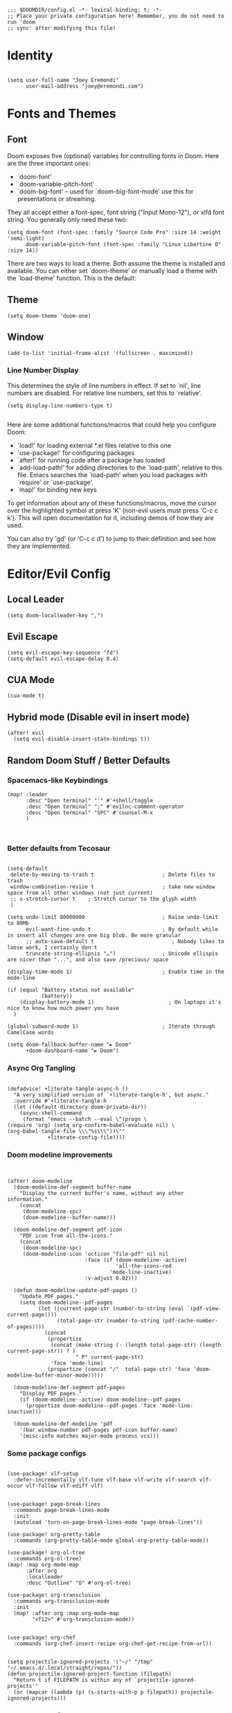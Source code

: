 #+begin_src elisp
;;; $DOOMDIR/config.el -*- lexical-binding: t; -*-
;; Place your private configuration here! Remember, you do not need to run 'doom
;; sync' after modifying this file!
#+end_src

* Identity
#+begin_src elisp

(setq user-full-name "Joey Eremondi"
      user-mail-address "joey@eremondi.com")
#+end_src

* Fonts and Themes

** Font
Doom exposes five (optional) variables for controlling fonts in Doom. Here
are the three important ones:

 + `doom-font'
 + `doom-variable-pitch-font'
 + `doom-big-font' -- used for `doom-big-font-mode' use this for   presentations or streaming.

 They all accept either a font-spec, font string ("Input Mono-12"), or xlfd
 font string. You generally only need these two:

#+begin_src elisp
 (setq doom-font (font-spec :family "Source Code Pro" :size 14 :weight 'semi-light)
       doom-variable-pitch-font (font-spec :family "Linux Libertine O" :size 14))
#+end_src

There are two ways to load a theme. Both assume the theme is installed and
available. You can either set `doom-theme' or manually load a theme with the
`load-theme' function. This is the default:

** Theme

#+begin_src elisp
(setq doom-theme 'doom-one)
#+end_src

** Window
#+begin_src elisp
  (add-to-list 'initial-frame-alist '(fullscreen . maximized))
#+end_src

*** Line Number Display

  This determines the style of line numbers in effect. If set to `nil', line
  numbers are disabled. For relative line numbers, set this to `relative'.
#+begin_src elisp
(setq display-line-numbers-type t)

#+end_src

 Here are some additional functions/macros that could help you configure Doom:

 - `load!' for loading external *.el files relative to this one
 - `use-package!' for configuring packages
 - `after!' for running code after a package has loaded
 - `add-load-path!' for adding directories to the `load-path', relative to
   this file. Emacs searches the `load-path' when you load packages with
   `require' or `use-package'.
 - `map!' for binding new keys

 To get information about any of these functions/macros, move the cursor over
 the highlighted symbol at press 'K' (non-evil users must press 'C-c c k').
 This will open documentation for it, including demos of how they are used.

 You can also try 'gd' (or 'C-c c d') to jump to their definition and see how
 they are implemented.


* Editor/Evil Config

** Local Leader
#+begin_src elisp
(setq doom-localleader-key ",")
#+end_src
** Evil Escape

#+begin_src elisp
(setq evil-escape-key-sequence "fd")
(setq-default evil-escape-delay 0.4)
#+end_src

** CUA Mode
#+begin_src elisp
(cua-mode t)
#+end_src
** Hybrid mode (Disable evil in insert mode)
#+begin_src elisp
(after! evil
  (setq evil-disable-insert-state-bindings t))
#+end_src

** Random Doom Stuff / Better Defaults
*** Spacemacs-like Keybindings
#+begin_src elisp
(map! :leader
      :desc "Open terminal" "'" #'+shell/toggle
      :desc "Open terminal" ";" #'evilnc-comment-operator
      :desc "Open terminal" "SPC" #'counsel-M-x
      )


#+end_src
*** Better defaults from Tecosaur
#+begin_src elisp

(setq-default
 delete-by-moving-to-trash t                      ; Delete files to trash
 window-combination-resize t                      ; take new window space from all other windows (not just current)
 ;; x-stretch-cursor t    ; Stretch cursor to the glyph width
 )

(setq undo-limit 80000000                         ; Raise undo-limit to 80Mb
      evil-want-fine-undo t                       ; By default while in insert all changes are one big blob. Be more granular
      ;; auto-save-default t                         ; Nobody likes to loose work, I certainly don't
      truncate-string-ellipsis "…")               ; Unicode ellispis are nicer than "...", and also save /precious/ space

(display-time-mode 1)                             ; Enable time in the mode-line

(if (equal "Battery status not available"
           (battery))
    (display-battery-mode 1)                        ; On laptops it's nice to know how much power you have
  )

(global-subword-mode 1)                           ; Iterate through CamelCase words

(setq doom-fallback-buffer-name "► Doom"
      +doom-dashboard-name "► Doom")
#+end_src
*** Async Org Tangling
#+begin_src elisp

(defadvice! +literate-tangle-async-h ()
  "A very simplified version of `+literate-tangle-h', but async."
  :override #'+literate-tangle-h
  (let ((default-directory doom-private-dir))
    (async-shell-command
     (format "emacs --batch --eval \"(progn \
(require 'org) (setq org-confirm-babel-evaluate nil) \
(org-babel-tangle-file \\\"%s\\\"))\""
             +literate-config-file))))
#+end_src
*** Doom modeline improvements
#+begin_src elisp


(after! doom-modeline
  (doom-modeline-def-segment buffer-name
    "Display the current buffer's name, without any other information."
    (concat
     (doom-modeline-spc)
     (doom-modeline--buffer-name)))

  (doom-modeline-def-segment pdf-icon
    "PDF icon from all-the-icons."
    (concat
     (doom-modeline-spc)
     (doom-modeline-icon 'octicon "file-pdf" nil nil
                         :face (if (doom-modeline--active)
                                   'all-the-icons-red
                                 'mode-line-inactive)
                         :v-adjust 0.02)))

  (defun doom-modeline-update-pdf-pages ()
    "Update PDF pages."
    (setq doom-modeline--pdf-pages
          (let ((current-page-str (number-to-string (eval `(pdf-view-current-page))))
                (total-page-str (number-to-string (pdf-cache-number-of-pages))))
            (concat
             (propertize
              (concat (make-string (- (length total-page-str) (length current-page-str)) ? )
                      " P" current-page-str)
              'face 'mode-line)
             (propertize (concat "/"  total-page-str) 'face 'doom-modeline-buffer-minor-mode)))))

  (doom-modeline-def-segment pdf-pages
    "Display PDF pages."
    (if (doom-modeline--active) doom-modeline--pdf-pages
      (propertize doom-modeline--pdf-pages 'face 'mode-line-inactive)))

  (doom-modeline-def-modeline 'pdf
    '(bar window-number pdf-pages pdf-icon buffer-name)
    '(misc-info matches major-mode process vcs)))
#+end_src
*** Some package configs

#+begin_src elisp

(use-package! vlf-setup
  :defer-incrementally vlf-tune vlf-base vlf-write vlf-search vlf-occur vlf-follow vlf-ediff vlf)


(use-package! page-break-lines
  :commands page-break-lines-mode
  :init
  (autoload 'turn-on-page-break-lines-mode "page-break-lines"))

(use-package! org-pretty-table
  :commands (org-pretty-table-mode global-org-pretty-table-mode))

(use-package! org-ol-tree
  :commands org-ol-tree)
(map! :map org-mode-map
      :after org
      :localleader
      :desc "Outline" "O" #'org-ol-tree)

(use-package! org-transclusion
  :commands org-transclusion-mode
  :init
  (map! :after org :map org-mode-map
        "<f12>" #'org-transclusion-mode))


(use-package! org-chef
  :commands (org-chef-insert-recipe org-chef-get-recipe-from-url))


(setq projectile-ignored-projects '("~/" "/tmp" "~/.emacs.d/.local/straight/repos/"))
(defun projectile-ignored-project-function (filepath)
  "Return t if FILEPATH is within any of `projectile-ignored-projects'"
  (or (mapcar (lambda (p) (s-starts-with-p p filepath)) projectile-ignored-projects)))
#+end_src

*** Treemacs Config
Allow ignoring of certain files
#+begin_src elisp
(after! treemacs
  (defvar treemacs-file-ignore-extensions '()
    "File extension which `treemacs-ignore-filter' will ensure are ignored")
  (defvar treemacs-file-ignore-globs '()
    "Globs which will are transformed to `treemacs-file-ignore-regexps' which `treemacs-ignore-filter' will ensure are ignored")
  (defvar treemacs-file-ignore-regexps '()
    "RegExps to be tested to ignore files, generated from `treeemacs-file-ignore-globs'")
  (defun treemacs-file-ignore-generate-regexps ()
    "Generate `treemacs-file-ignore-regexps' from `treemacs-file-ignore-globs'"
    (setq treemacs-file-ignore-regexps (mapcar 'dired-glob-regexp treemacs-file-ignore-globs)))
  (if (equal treemacs-file-ignore-globs '()) nil (treemacs-file-ignore-generate-regexps))
  (defun treemacs-ignore-filter (file full-path)
    "Ignore files specified by `treemacs-file-ignore-extensions', and `treemacs-file-ignore-regexps'"
    (or (member (file-name-extension file) treemacs-file-ignore-extensions)
        (let ((ignore-file nil))
          (dolist (regexp treemacs-file-ignore-regexps ignore-file)
            (setq ignore-file (or ignore-file (if (string-match-p regexp full-path) t nil)))))))
  (add-to-list 'treemacs-ignored-file-predicates #'treemacs-ignore-filter))

#+end_src
The files to ignore:

#+begin_src elisp

        (setq treemacs-file-ignore-extensions
              '(;; LaTeX
                "aux"
                "ptc"
                "fdb_latexmk"
                "fls"
                "synctex.gz"
                "toc"
                ;; LaTeX - glossary
                "glg"
                "glo"
                "gls"
                "glsdefs"
                "ist"
                "acn"
                "acr"
                "alg"
                ;; LaTeX - pgfplots
                "mw"
                ;; LaTeX - pdfx
                "pdfa.xmpi"
                ;; agdai
                "agdai"
                ))
        (setq treemacs-file-ignore-globs
              '(;; LaTeX
                "*/_minted-*"
                ;; AucTeX
                "*/.auctex-auto"
                "*/_region_.log"
                "*/_region_.tex"))
#+end_src

*** Which-key

#+begin_src elisp

(setq which-key-allow-multiple-replacements t)
(after! which-key
  (pushnew!
   which-key-replacement-alist
   '(("" . "\\`+?evil[-:]?\\(?:a-\\)?\\(.*\\)") . (nil . "◂\\1"))
   '(("\\`g s" . "\\`evilem--?motion-\\(.*\\)") . (nil . "◃\\1"))
   ))
#+end_src

** Abbrevs

*** TODO https://www.gnu.org/software/emacs/manual/html_node/elisp/Abbrevs.html

* Org Config

** Ord Directory
If you use `org' and don't want your org files in the default location below,
change `org-directory'. It must be set before org loads!
#+begin_src elisp
(setq org-directory "~/org/")
#+end_src


** Org Agenda Files

#+begin_src elisp
(setq org-agenda-files (list
                          "~/org/Tasks.org"
                          "~/org/Agenda.org"))

#+end_src
** Org-Capture
*** Templates
#+begin_src elisp
  (setq org-capture-templates
        '(("a" "Appointment" entry (file  "~/org/Agenda.org")
           "* %?\n\n%^T\n\n:PROPERTIES:\n\n:END:\n\n")
          ("l" "Link" entry (file+headline "~/org/Links.org" "Websites to Read")
           "* %? %^L %^g \n%T" :prepend t)
          ("p" "Paper" entry (file+headline "~/org/Papers.org" "Papers to Read")
           "* %? %^L %^g \n%T" :prepend t)
          ("v" "Talks" entry (file+headline "~/org/Talks.org" "Talks to Watch")
           "* %? %^L %^g \n%T" :prepend t)
          ("t" "To Do Item" entry (file+headline "~/org/Tasks.org" "TODOs")
           "* TODO %?\n%u" :prepend t)
          ("n" "Note" entry (file+headline "~/org/Notes.org" "Note space")
           "* %?\n%u" :prepend t)))
#+end_src

** General config (i.e. from Tecosaur)
*** Defaults
#+begin_src elisp
(setq org-directory "~/.org"                      ; let's put files here
      org-use-property-inheritance t              ; it's convenient to have properties inherited
      org-log-done 'time                          ; having the time a item is done sounds convenient
      org-list-allow-alphabetical t               ; have a. A. a) A) list bullets
      org-export-in-background t                  ; run export processes in external emacs process
      org-catch-invisible-edits 'smart            ; try not to accidently do weird stuff in invisible regions
      org-export-with-sub-superscripts '{})       ; don't treat lone _ / ^ as sub/superscripts, require _{} / ^{}

#+end_src
*** Comments in Headers
#+begin_src elisp

;; Comments in header
(setq org-babel-default-header-args
      '((:session . "none")
        (:results . "replace")
        (:exports . "code")
        (:cache . "no")
        (:noweb . "no")
        (:hlines . "no")
        (:tangle . "no")
        (:comments . "link")))

#+end_src

*** Different bullets by indent level
#+begin_src elisp

(setq org-list-demote-modify-bullet '(("+" . "-") ("-" . "+") ("*" . "+") ("1." . "a.")))

#+end_src

*** Spell-checking for org-mode

#+begin_src elisp

        (add-hook 'org-mode-hook 'turn-on-flyspell)
#+end_src


*** Org-ref

#+begin_src elisp
(use-package! org-ref
  :after org
  :config
  (setq org-ref-completion-library 'org-ref-ivy-cite)
  (defadvice! org-ref-open-bibtex-pdf-a ()
    :override #'org-ref-open-bibtex-pdf
    (save-excursion
      (bibtex-beginning-of-entry)
      (let* ((bibtex-expand-strings t)
             (entry (bibtex-parse-entry t))
             (key (reftex-get-bib-field "=key=" entry))
             (pdf (or
                   (car (-filter (lambda (f) (string-match-p "\\.pdf$" f))
                                 (split-string (reftex-get-bib-field "file" entry) ";")))
                   (funcall org-ref-get-pdf-filename-function key))))
        (if (file-exists-p pdf)
            (org-open-file pdf)
          (ding)))))
  (defadvice! org-ref-open-pdf-at-point-a ()
    "Open the pdf for bibtex key under point if it exists."
    :override #'org-ref-open-pdf-at-point
    (interactive)
    (let* ((results (org-ref-get-bibtex-key-and-file))
           (key (car results))
           (pdf-file (funcall org-ref-get-pdf-filename-function key)))
      (with-current-buffer (find-file-noselect (cdr results))
        (save-excursion
          (bibtex-search-entry (car results))
          (org-ref-open-bibtex-pdf))))))
#+end_src

***  LSP in src-blocks

#+begin_src elisp

(cl-defmacro lsp-org-babel-enable (lang)
  "Support LANG in org source code block."
  (setq centaur-lsp 'lsp-mode)
  (cl-check-type lang stringp)
  (let* ((edit-pre (intern (format "org-babel-edit-prep:%s" lang)))
         (intern-pre (intern (format "lsp--%s" (symbol-name edit-pre)))))
    `(progn
       (defun ,intern-pre (info)
         (let ((file-name (->> info caddr (alist-get :file))))
           (unless file-name
             (setq file-name (make-temp-file "babel-lsp-")))
           (setq buffer-file-name file-name)
           (lsp-deferred)))
       (put ',intern-pre 'function-documentation
            (format "Enable lsp-mode in the buffer of org source block (%s)."
                    (upcase ,lang)))
       (if (fboundp ',edit-pre)
           (advice-add ',edit-pre :after ',intern-pre)
         (progn
           (defun ,edit-pre (info)
             (,intern-pre info))
           (put ',edit-pre 'function-documentation
                (format "Prepare local buffer environment for org source block (%s)."
                        (upcase ,lang))))))))
(defvar org-babel-lang-list
  '("go" "python" "ipython" "bash" "sh"))
(dolist (lang org-babel-lang-list)
  (eval `(lsp-org-babel-enable ,lang)))
#+end_src

** Appearance

*** Mixed pitch mode
#+begin_src elisp
(add-hook! 'org-mode-hook #'+org-pretty-mode #'mixed-pitch-mode)
#+end_src

* Mode/Language Specific Configs
** LaTeX
#+begin_src  elisp
(after! latex
#+end_src
*** Auto-update preview
**** TODO check this?
    #+begin_src elisp
  (add-hook 'doc-view-mode-hook 'auto-revert-mode)
    #+end_src

*** PDf Viewer and Synctex
#+begin_src  elisp
  (setq TeX-source-correlate-mode t)
  (setq TeX-source-correlate-start-server t)
  (setq TeX-source-correlate-method 'synctex)
  (setq TeX-view-program-list '(("PDF Tools" TeX-pdf-tools-sync-view)))
  (setq TeX-view-program-selection '((output-pdf "PDF Tools")))
  (add-hook 'TeX-after-compilation-finished-functions
            #'TeX-revert-document-buffer)



#+end_src
*** main.tex is my main file
#+begin_src elisp

  (setq-default TeX-master "main") ; All master files called "main".
#+end_src
*** Magic LaTeX buffer for pretty-printing and live preview
#+begin_src elisp
  ;; (use-package magic-latex-buffer
  ;;   :init
  ;;   (add-hook 'LaTeX-mode-hook 'magic-latex-buffer)
  ;;   :config
  ;;   (setq magic-latex-enable-block-highlight t
  ;;         magic-latex-enable-suscript        t
  ;;         magic-latex-enable-pretty-symbols  t
  ;;         magic-latex-enable-block-align     nil
  ;;         magic-latex-enable-inline-image    nil
  ;;         magic-latex-enable-minibuffer-echo t)
  ;;   (push '("\\\\bbb\\>"      .  "𝔹") ml/symbols)
  ;;   (push '("|-"      .  "⊢") ml/symbols)
  ;;   (push '("=>\\>"      .  "⇒") ml/symbols)
  ;;   (push '("->\\>"      .  "→") ml/symbols)
  ;;   (push '("-->\\>"      .  "⟶") ml/symbols)
  ;;   (push '("<=\\>"      .  "⇐") ml/symbols)
  ;;   (push '("~=~\\>"      .  "≅") ml/symbols)
  ;;   (push '("=-=\\>"      .  "≅") ml/symbols)
  ;;   (push '("==\\>"      .  "≡") ml/symbols)
  ;;   (push '("\\\\Vert\\>"      .  "||") ml/symbols)
  ;;   (push '("\\\\ldotp\\>"      .  "．") ml/symbols)
  ;;   (push '("\\\\vert\\>"      .  "|") ml/symbols)
  ;;   ;; (push '("\\\\citep\\>"    .  "♇") ml/symbols)
  ;;   (push '("\\\\textsuperscript\\>"  .  "⁺") ml/symbols)
  ;;   ;; (push '("\\\\label\\>"    .  "🏷") ml/symbols)
  ;;   ;; (push '("\\\\chapter\\>"    .  "🕅") ml/symbols)
  ;;   (push '("\\\\Type\\>"    .  "Tʏᴘᴇ") ml/symbols)
  ;;   (push '("\\\\defbnf\\>"    .  "⩴") ml/symbols)
  ;;   (push '("\\\\bnfalt\\>"    .  "∣") ml/symbols)
  ;;   ;; (push '("\\\\section\\>"    .  "§") ml/symbols)
  ;;   ;; (push '("\\\\subsection\\>"    .  "§§") ml/symbols)
  ;;   ;; (push '("\\\\subsubsection\\>"  .  "§§§") ml/symbols)
  ;;   ;; (push '("\\\\pageref\\>"    .  "⎗") ml/symbols)
  ;;   (push '("\\\\qm\\>"    .  "❓") ml/symbols))
#+end_src

*** Local-leader Keybindings
#+begin_src  elisp
  (map! :localleader
        :map LaTeX-mode-map
        "a" #'TeX-command-run-all
        "e" #'LaTeX-environment
        "c" #'LaTeX-close-environment
        "," #'LaTeX-insert-macro
        )
  ;; (map! :i  "S-SPC" #'LaTeX-insert-macro)
  ;; (map! :mode LaTeX
  ;;       "S-SPC" #'LaTeX-insert-macro)
#+end_src
*** End LaTeX block

#+begin_src  elisp
)
#+end_src
** Agda
*** Load agda-mode (auto-added by the agda-mode binary)

#+begin_src elisp
(load-file (let ((coding-system-for-read 'utf-8))
                (shell-command-to-string "agda-mode locate")))
#+end_src

*** Custom Keybindings
 #+begin_src elisp

  (map! :after agda2-mode
        :localleader
        :map agda2-mode-map
        ";" #'agda2-comment-dwim-rest-of-buffer
        )

  (map! :after agda2-mode
        :map agda2-mode-map
        :localleader
        (:prefix-map ("i" . "insert")
         (:desc "Insert data declaration" "d" #'agda2-abbrevs-data
          :desc "Insert record declaration" "r" #'agda2-abbrevs-record
          :desc "Insert using declaration" "u" #'agda2-abbrevs-using
          :desc "Insert forall" "f" #'agda2-abbrevs-forall
          :desc "Insert hiding declaration" "h" #'agda2-abbrevs-hiding
          :desc "Insert module declaration" "m" #'agda2-abbrevs-module
          :desc "Insert code block" "c" #'agda2-abbrevs-code-block
          :desc "Insert record value" "v" #'agda2-abbrevs-record-value
          )
         )
        )
 #+end_src
